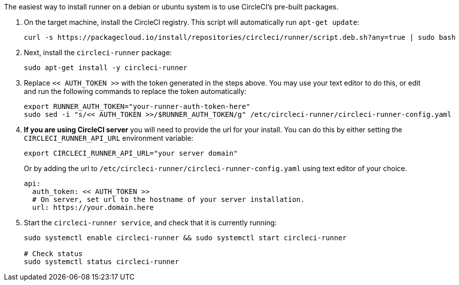 //[#machine-runner-debian-package-installation]
//== Machine runner debian package installation

The easiest way to install runner on a debian or ubuntu system is to use CircleCI's pre-built packages.


. On the target machine, install the CircleCI registry. This script will automatically run `apt-get update`:
+
```shell
curl -s https://packagecloud.io/install/repositories/circleci/runner/script.deb.sh?any=true | sudo bash

```

. Next, install the `circleci-runner` package:
+
```shell
sudo apt-get install -y circleci-runner

```

. Replace `<< AUTH_TOKEN >>` with the token generated in the steps above. You may use your text editor to do this, or edit and run the following commands to replace the token automatically:
+
```shell
export RUNNER_AUTH_TOKEN="your-runner-auth-token-here"
sudo sed -i "s/<< AUTH_TOKEN >>/$RUNNER_AUTH_TOKEN/g" /etc/circleci-runner/circleci-runner-config.yaml
```

. **If you are using CircleCI server** you will need to provide the url for your install. You can do this by either setting the `CIRCLECI_RUNNER_API_URL` environment variable:
+
```shell
export CIRCLECI_RUNNER_API_URL="your server domain"
```
+
Or by adding the url to `/etc/circleci-runner/circleci-runner-config.yaml` using text editor of your choice.
+
```yaml
api:
  auth_token: << AUTH_TOKEN >>
  # On server, set url to the hostname of your server installation.
  url: https://your.domain.here
```

. Start the `circleci-runner service`, and check that it is currently running:
+
```shell
sudo systemctl enable circleci-runner && sudo systemctl start circleci-runner

# Check status
sudo systemctl status circleci-runner

```
